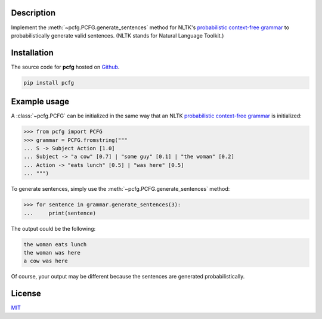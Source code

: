 .. Note, requirements.txt should be up-to-date for Read the Docs


Description
===========

Implement the :meth:`~pcfg.PCFG.generate_sentences` method for NLTK's `probabilistic context-free grammar`_ to probabilistically generate valid sentences. (NLTK stands for Natural Language Toolkit.)

Installation
============

The source code for **pcfg** hosted on `Github`_.

.. code-block:: zsh

    pip install pcfg

.. Documentation
   =============
   Read the latest documentation for **pcfg** `here <https


Example usage
=============

A :class:`~pcfg.PCFG` can be initialized in the same way that an NLTK `probabilistic context-free grammar`_ is initialized:

.. code-block:: python3

   >>> from pcfg import PCFG
   >>> grammar = PCFG.fromstring("""
   ... S -> Subject Action [1.0]
   ... Subject -> "a cow" [0.7] | "some guy" [0.1] | "the woman" [0.2]
   ... Action -> "eats lunch" [0.5] | "was here" [0.5]
   ... """)

To generate sentences, simply use the :meth:`~pcfg.PCFG.generate_sentences` method:

.. code-block:: python3

   >>> for sentence in grammar.generate_sentences(3):
   ...     print(sentence)

The output could be the following:

.. code-block::

   the woman eats lunch
   the woman was here
   a cow was here

Of course, your output may be different because the sentences are generated probabilistically.

License
=======
MIT_

.. _MIT: https://github.com/thomasbreydo/pcfg/blob/master/LICENSE
.. _probabilistic context-free grammar: https://www.nltk.org/api/nltk.html#nltk.grammar.PCFG
.. _Github: https://github.com/thomasbreydo/pcfg